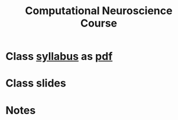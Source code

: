 #+TITLE:Computational Neuroscience Course
#+STARTUP: overview
#+STARTUP: inlineimages, hidestars
#+STARTUP: indent,  entitiespretty
#+bibliography:~/org/articles/zbigbibfile.bib
#+PROPERTY:header-args :results output :comments org :exports both


* Class [[file:/docs/syllabus.html][syllabus]] as [[file:docs/syllabus.pdf][pdf]] 

* Class slides

* Notes
